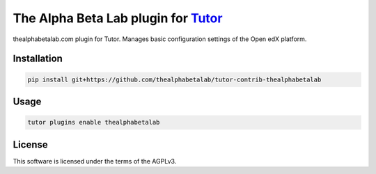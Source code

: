The Alpha Beta Lab plugin for `Tutor <https://docs.tutor.edly.io>`__
#########################################################

thealphabetalab.com plugin for Tutor. Manages basic configuration settings of the Open edX platform.


Installation
************

.. code-block:: bash

    pip install git+https://github.com/thealphabetalab/tutor-contrib-thealphabetalab

Usage
*****

.. code-block:: bash

    tutor plugins enable thealphabetalab


License
*******

This software is licensed under the terms of the AGPLv3.
